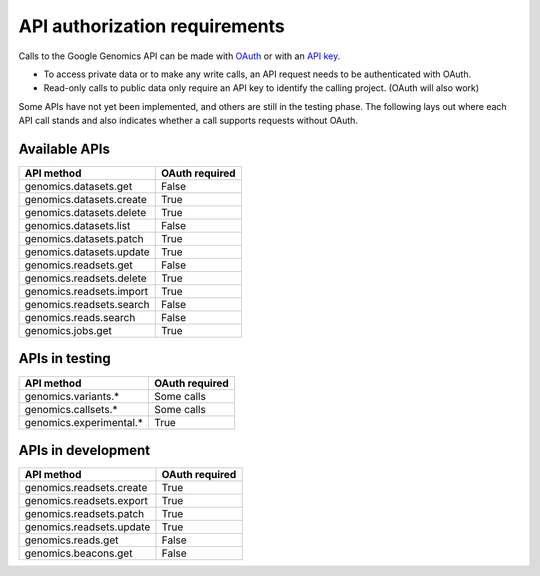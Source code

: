 API authorization requirements
------------------------------

Calls to the Google Genomics API can be made with 
`OAuth <https://developers.google.com/genomics/auth#OAuth2Authorizing>`_ or with an 
`API key <https://developers.google.com/genomics/auth#APIKey>`_. 

* To access private data or to make any write calls, an API request needs to be authenticated with OAuth. 
* Read-only calls to public data only require an API key to identify the calling project. (OAuth will also work)

Some APIs have not yet been implemented, and others are still in the testing phase. 
The following lays out where each API call stands and also indicates whether a call 
supports requests without OAuth.


Available APIs
~~~~~~~~~~~~~~

=========================  ==============
API method                 OAuth required
=========================  ==============
genomics.datasets.get      False
genomics.datasets.create   True
genomics.datasets.delete   True
genomics.datasets.list     False
genomics.datasets.patch    True
genomics.datasets.update   True
genomics.readsets.get	     False
genomics.readsets.delete   True
genomics.readsets.import   True
genomics.readsets.search   False
genomics.reads.search      False
genomics.jobs.get          True
=========================  ==============


APIs in testing
~~~~~~~~~~~~~~~

========================  ==============
API method                OAuth required
========================  ==============
genomics.variants.*       Some calls
genomics.callsets.*       Some calls
genomics.experimental.*   True
========================  ==============


APIs in development
~~~~~~~~~~~~~~~~~~~

========================  ==============
API method                OAuth required
========================  ==============
genomics.readsets.create  True
genomics.readsets.export  True
genomics.readsets.patch   True
genomics.readsets.update  True
genomics.reads.get        False
genomics.beacons.get      False
========================  ==============
